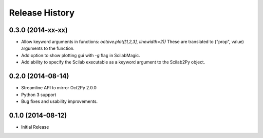 .. :changelog:

Release History
---------------

0.3.0 (2014-xx-xx)
++++++++++++++++++
- Allow keyword arguments in functions: `octave.plot([1,2,3], linewidth=2))`
  These are translated to ("prop", value) arguments to the function.
- Add option to show plotting gui with `-g` flag in ScilabMagic.
- Add ability to specify the Scilab executable as a keyword argument to
  the Scilab2Py object.

0.2.0 (2014-08-14)
++++++++++++++++++
- Streamline API to mirror Oct2Py 2.0.0
- Python 3 support
- Bug fixes and usability improvements.


0.1.0 (2014-08-12)
++++++++++++++++++

- Initial Release
